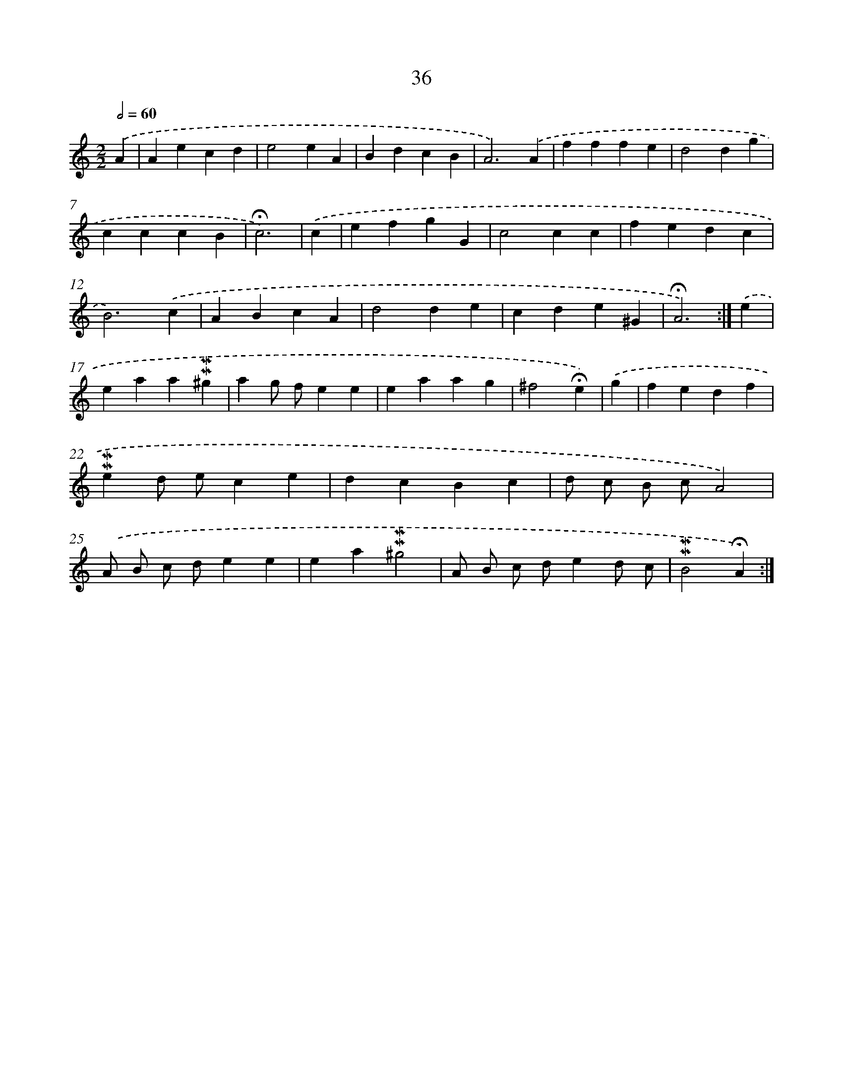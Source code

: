 X: 10277
T: 36
%%abc-version 2.0
%%abcx-abcm2ps-target-version 5.9.1 (29 Sep 2008)
%%abc-creator hum2abc beta
%%abcx-conversion-date 2018/11/01 14:37:04
%%humdrum-veritas 3995924123
%%humdrum-veritas-data 1686651659
%%continueall 1
%%barnumbers 0
L: 1/4
M: 2/2
Q: 1/2=60
K: C clef=treble
.('A [I:setbarnb 1]|
Aecd |
e2eA |
BdcB |
A3).('A |
fffe |
d2dg |
cccB |
!fermata!c3) |
.('c [I:setbarnb 9]|
efgG |
c2cc |
fedc |
B3).('c |
ABcA |
d2de |
cde^G |
!fermata!A3) :|]
.('e [I:setbarnb 17]|
eaa!mordent!!mordent!^g |
ag/ f/ee |
eaag |
^f2!fermata!e) |
.('g [I:setbarnb 21]|
fedf |
!mordent!!mordent!ed/ e/ce |
dcBc |
d/ c/ B/ c/A2) |
.('A/ B/ c/ d/ee |
ea!mordent!!mordent!^g2 |
A/ B/ c/ d/ed/ c/ |
!mordent!!mordent!B2!fermata!A) :|]

